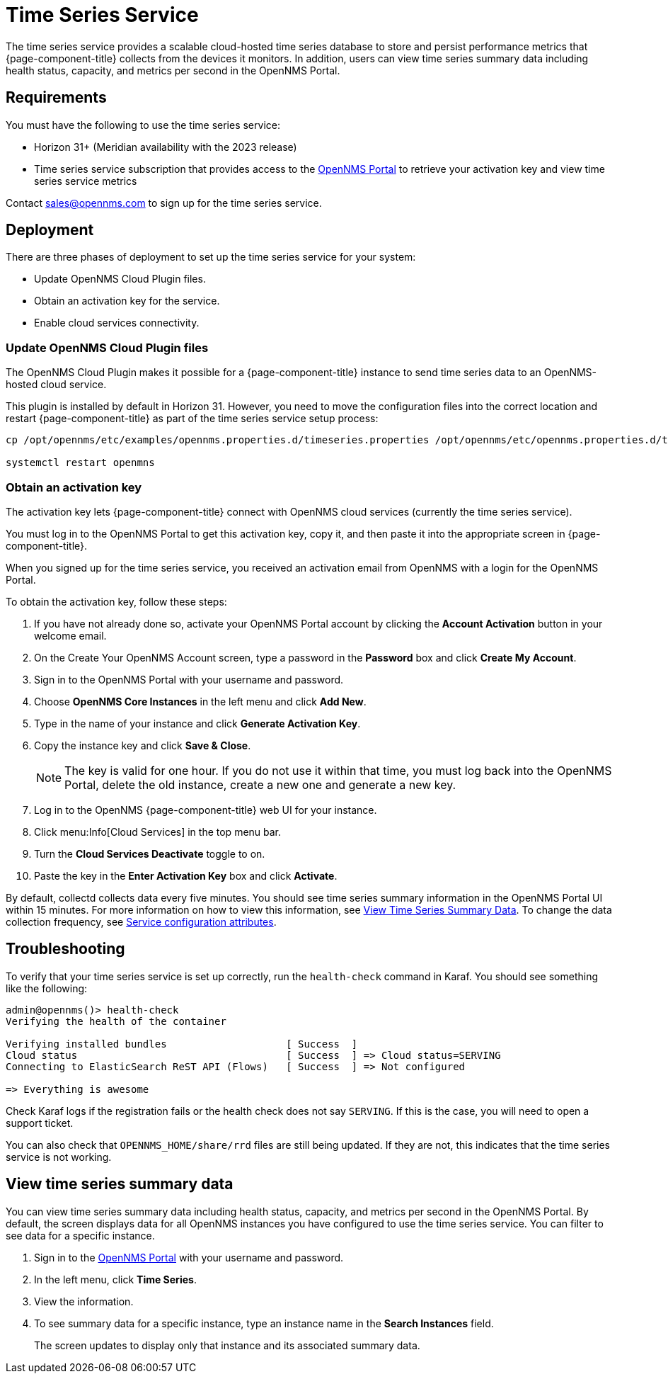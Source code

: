 
= Time Series Service

The time series service provides a scalable cloud-hosted time series database to store and persist performance metrics that {page-component-title} collects from the devices it monitors.
In addition, users can view time series summary data including health status, capacity, and metrics per second in the OpenNMS Portal.

== Requirements

You must have the following to use the time series service:

* Horizon 31+ (Meridian availability with the 2023 release)
* Time series service subscription that provides access to the https://portal.opennms.com[OpenNMS Portal] to retrieve your activation key and view time series service metrics

Contact sales@opennms.com to sign up for the time series service.

== Deployment

There are three phases of deployment to set up the time series service for your system:

* Update OpenNMS Cloud Plugin files.
* Obtain an activation key for the service.
* Enable cloud services connectivity.

=== Update OpenNMS Cloud Plugin files

The OpenNMS Cloud Plugin makes it possible for a {page-component-title} instance to send time series data to an OpenNMS-hosted cloud service.

This plugin is installed by default in Horizon 31.
However, you need to move the configuration files into the correct location and restart {page-component-title} as part of the time series service setup process:

[source, console]
----
cp /opt/opennms/etc/examples/opennms.properties.d/timeseries.properties /opt/opennms/etc/opennms.properties.d/timeseries.properties

systemctl restart openmns
----

=== Obtain an activation key

The activation key lets {page-component-title} connect with OpenNMS cloud services (currently the time series service).

You must log in to the OpenNMS Portal to get this activation key, copy it, and then paste it into the appropriate screen in {page-component-title}.

When you signed up for the time series service, you received an activation email from OpenNMS with a login for the OpenNMS Portal.

To obtain the activation key, follow these steps:

. If you have not already done so, activate your OpenNMS Portal account by clicking the *Account Activation* button in your welcome email.
. On the Create Your OpenNMS Account screen, type a password in the *Password* box and click *Create My Account*.
. Sign in to the OpenNMS Portal with your username and password.
. Choose *OpenNMS Core Instances* in the left menu and click *Add New*.
. Type in the name of your instance and click *Generate Activation Key*.
. Copy the instance key and click *Save & Close*.

+
NOTE: The key is valid for one hour.
If you do not use it within that time, you must log back into the OpenNMS Portal, delete the old instance, create a new one and generate a new key.

. Log in to the OpenNMS {page-component-title} web UI for your instance.
. Click menu:Info[Cloud Services] in the top menu bar.
. Turn the *Cloud Services Deactivate* toggle to on.
. Paste the key in the *Enter Activation Key* box and click *Activate*.

By default, collectd collects data every five minutes.
You should see time series summary information in the OpenNMS Portal UI within 15 minutes.
For more information on how to view this information, see <<view-time-series-data,View Time Series Summary Data>>.
To change the data collection frequency, see xref:operation:deep-dive/performance-data-collection/collectd/collection-packages.adoc#ga-collectd-packages-services[Service configuration attributes].

== Troubleshooting

To verify that your time series service is set up correctly, run the `health-check` command in Karaf.
You should see something like the following:

[source,karaf]
----
admin@opennms()> health-check
Verifying the health of the container

Verifying installed bundles                    [ Success  ]
Cloud status                                   [ Success  ] => Cloud status=SERVING
Connecting to ElasticSearch ReST API (Flows)   [ Success  ] => Not configured

=> Everything is awesome
----

Check Karaf logs if the registration fails or the health check does not say `SERVING`.
If this is the case, you will need to open a support ticket.

You can also check that `OPENNMS_HOME/share/rrd` files are still being updated.
If they are not, this indicates that the time series service is not working.

[[view-time-series-data]]
== View time series summary data
You can view time series summary data including health status, capacity, and metrics per second in the OpenNMS Portal.
By default, the screen displays data for all OpenNMS instances you have configured to use the time series service.
You can filter to see data for a specific instance.

. Sign in to the https://portal.opennms.com[OpenNMS Portal] with your username and password.
. In the left menu, click *Time Series*.
. View the information.
. To see summary data for a specific instance, type an instance name in the *Search Instances* field.
+
The screen updates to display only that instance and its associated summary data.